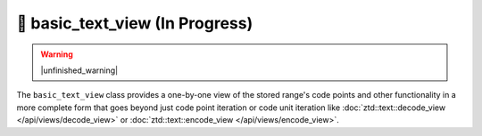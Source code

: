 .. =============================================================================
..
.. ztd.text
.. Copyright © 2021 JeanHeyd "ThePhD" Meneide and Shepherd's Oasis, LLC
.. Contact: opensource@soasis.org
..
.. Commercial License Usage
.. Licensees holding valid commercial ztd.text licenses may use this file in
.. accordance with the commercial license agreement provided with the
.. Software or, alternatively, in accordance with the terms contained in
.. a written agreement between you and Shepherd's Oasis, LLC.
.. For licensing terms and conditions see your agreement. For
.. further information contact opensource@soasis.org.
..
.. Apache License Version 2 Usage
.. Alternatively, this file may be used under the terms of Apache License
.. Version 2.0 (the "License") for non-commercial use; you may not use this
.. file except in compliance with the License. You may obtain a copy of the
.. License at
..
..		http:..www.apache.org/licenses/LICENSE-2.0
..
.. Unless required by applicable law or agreed to in writing, software
.. distributed under the License is distributed on an "AS IS" BASIS,
.. WITHOUT WARRANTIES OR CONDITIONS OF ANY KIND, either express or implied.
.. See the License for the specific language governing permissions and
.. limitations under the License.
..
.. =============================================================================>

🔨 basic_text_view (In Progress)
================================

.. warning::

	|unfinished_warning|

The ``basic_text_view`` class provides a one-by-one view of the stored range's code points and other functionality in a more complete form that goes beyond just code point iteration or code unit iteration like :doc:`ztd::text::decode_view </api/views/decode_view>` or :doc:`ztd::text::encode_view </api/views/encode_view>`.

.. doxygenclass:: ztd::text::basic_text_view
	:members:

.. doxygentypedef:: ztd::text::text_view

.. doxygentypedef:: ztd::text::wtext_view

.. doxygentypedef:: ztd::text::ltext_view

.. doxygentypedef:: ztd::text::wltext_view

.. doxygentypedef:: ztd::text::u8text_view

.. doxygentypedef:: ztd::text::u16text_view

.. doxygentypedef:: ztd::text::u32text_view
